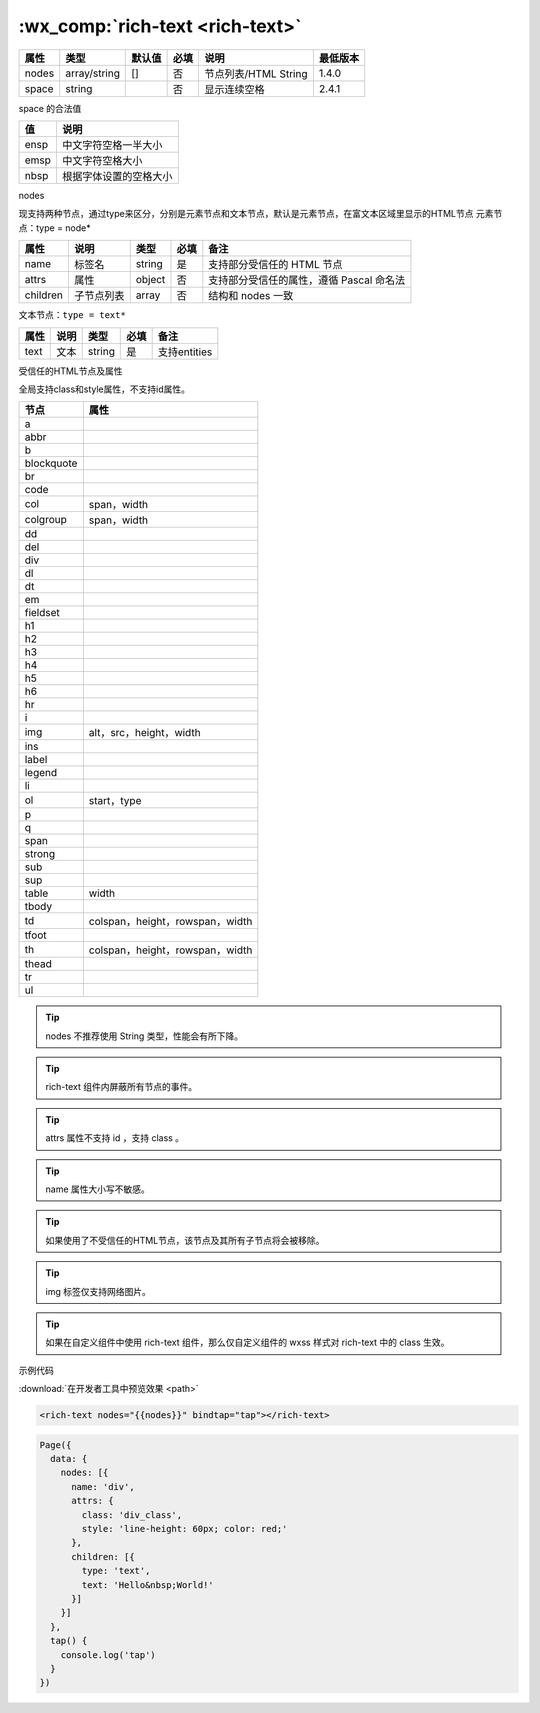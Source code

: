 .. _rich-text:

:wx_comp:`rich-text <rich-text>`
======================================

.. versionadded:: 1.4.0 低版本需做 :ref:`compatibility` 。

+-------+--------------+--------+------+----------------------+----------+
| 属性  |     类型     | 默认值 | 必填 |         说明         | 最低版本 |
+=======+==============+========+======+======================+==========+
| nodes | array/string | []     | 否   | 节点列表/HTML String | 1.4.0    |
+-------+--------------+--------+------+----------------------+----------+
| space | string       |        | 否   | 显示连续空格         | 2.4.1    |
+-------+--------------+--------+------+----------------------+----------+

space 的合法值

+------+------------------------+
|  值  |          说明          |
+======+========================+
| ensp | 中文字符空格一半大小   |
+------+------------------------+
| emsp | 中文字符空格大小       |
+------+------------------------+
| nbsp | 根据字体设置的空格大小 |
+------+------------------------+

nodes

现支持两种节点，通过type来区分，分别是元素节点和文本节点，默认是元素节点，在富文本区域里显示的HTML节点 元素节点：type = node*

+----------+------------+--------+------+------------------------------------------+
|   属性   |    说明    |  类型  | 必填 |                   备注                   |
+==========+============+========+======+==========================================+
| name     | 标签名     | string | 是   | 支持部分受信任的 HTML 节点               |
+----------+------------+--------+------+------------------------------------------+
| attrs    | 属性       | object | 否   | 支持部分受信任的属性，遵循 Pascal 命名法 |
+----------+------------+--------+------+------------------------------------------+
| children | 子节点列表 | array  | 否   | 结构和 nodes 一致                        |
+----------+------------+--------+------+------------------------------------------+

文本节点：``type = text*``

+------+------+--------+------+--------------+
| 属性 | 说明 |  类型  | 必填 |     备注     |
+======+======+========+======+==============+
| text | 文本 | string | 是   | 支持entities |
+------+------+--------+------+--------------+

受信任的HTML节点及属性

全局支持class和style属性，不支持id属性。

==========  ===============================
   节点                  属性
==========  ===============================
a
abbr
b
blockquote
br
code
col         span，width
colgroup    span，width
dd
del
div
dl
dt
em
fieldset
h1
h2
h3
h4
h5
h6
hr
i
img         alt，src，height，width
ins
label
legend
li
ol          start，type
p
q
span
strong
sub
sup
table       width
tbody
td          colspan，height，rowspan，width
tfoot
th          colspan，height，rowspan，width
thead
tr
ul
==========  ===============================


.. tip:: nodes 不推荐使用 String 类型，性能会有所下降。
.. tip:: rich-text 组件内屏蔽所有节点的事件。
.. tip:: attrs 属性不支持 id ，支持 class 。
.. tip:: name 属性大小写不敏感。
.. tip:: 如果使用了不受信任的HTML节点，该节点及其所有子节点将会被移除。
.. tip:: img 标签仅支持网络图片。
.. tip:: 如果在自定义组件中使用 rich-text 组件，那么仅自定义组件的 wxss 样式对 rich-text 中的 class 生效。

示例代码

:download:`在开发者工具中预览效果 <path>`

.. code:: html

  <rich-text nodes="{{nodes}}" bindtap="tap"></rich-text>

.. code:: js

  Page({
    data: {
      nodes: [{
        name: 'div',
        attrs: {
          class: 'div_class',
          style: 'line-height: 60px; color: red;'
        },
        children: [{
          type: 'text',
          text: 'Hello&nbsp;World!'
        }]
      }]
    },
    tap() {
      console.log('tap')
    }
  })
